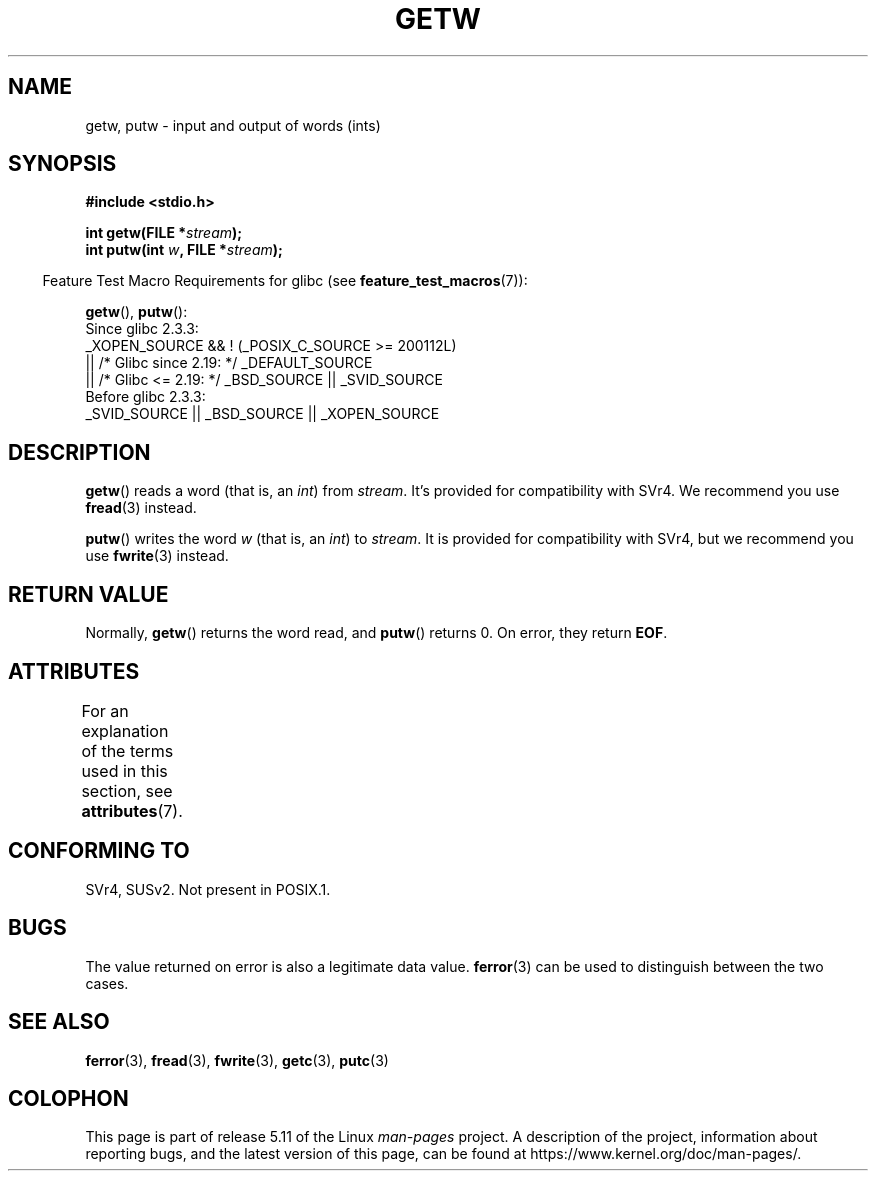 .\" Copyright (c) 1995 by Jim Van Zandt <jrv@vanzandt.mv.com>
.\"
.\" %%%LICENSE_START(VERBATIM)
.\" Permission is granted to make and distribute verbatim copies of this
.\" manual provided the copyright notice and this permission notice are
.\" preserved on all copies.
.\"
.\" Permission is granted to copy and distribute modified versions of this
.\" manual under the conditions for verbatim copying, provided that the
.\" entire resulting derived work is distributed under the terms of a
.\" permission notice identical to this one.
.\"
.\" Since the Linux kernel and libraries are constantly changing, this
.\" manual page may be incorrect or out-of-date.  The author(s) assume no
.\" responsibility for errors or omissions, or for damages resulting from
.\" the use of the information contained herein.  The author(s) may not
.\" have taken the same level of care in the production of this manual,
.\" which is licensed free of charge, as they might when working
.\" professionally.
.\"
.\" Formatted or processed versions of this manual, if unaccompanied by
.\" the source, must acknowledge the copyright and authors of this work.
.\" %%%LICENSE_END
.\"
.TH GETW 3  2021-03-22 "GNU" "Linux Programmer's Manual"
.SH NAME
getw, putw \- input and output of words (ints)
.SH SYNOPSIS
.nf
.B #include <stdio.h>
.PP
.BI "int getw(FILE *" stream );
.BI "int putw(int " w ", FILE *" stream );
.fi
.PP
.RS -4
Feature Test Macro Requirements for glibc (see
.BR feature_test_macros (7)):
.RE
.PP
.BR getw (),
.BR putw ():
.nf
    Since glibc 2.3.3:
        _XOPEN_SOURCE && ! (_POSIX_C_SOURCE >= 200112L)
            || /* Glibc since 2.19: */ _DEFAULT_SOURCE
            || /* Glibc <= 2.19: */ _BSD_SOURCE || _SVID_SOURCE
    Before glibc 2.3.3:
        _SVID_SOURCE || _BSD_SOURCE || _XOPEN_SOURCE
.fi
.SH DESCRIPTION
.BR getw ()
reads a word (that is, an \fIint\fP) from \fIstream\fP.
It's provided for compatibility with SVr4.
We recommend you use
.BR fread (3)
instead.
.PP
.BR putw ()
writes the word \fIw\fP (that is,
an \fIint\fP) to \fIstream\fP.
It is provided for compatibility with SVr4, but we recommend you use
.BR fwrite (3)
instead.
.SH RETURN VALUE
Normally,
.BR getw ()
returns the word read, and
.BR putw ()
returns 0.
On error, they return \fBEOF\fP.
.SH ATTRIBUTES
For an explanation of the terms used in this section, see
.BR attributes (7).
.ad l
.nh
.TS
allbox;
lbx lb lb
l l l.
Interface	Attribute	Value
T{
.BR getw (),
.BR putw ()
T}	Thread safety	MT-Safe
.TE
.hy
.ad
.sp 1
.SH CONFORMING TO
SVr4, SUSv2.
Not present in POSIX.1.
.SH BUGS
The value returned on error is also a legitimate data value.
.BR ferror (3)
can be used to distinguish between the two cases.
.SH SEE ALSO
.BR ferror (3),
.BR fread (3),
.BR fwrite (3),
.BR getc (3),
.BR putc (3)
.SH COLOPHON
This page is part of release 5.11 of the Linux
.I man-pages
project.
A description of the project,
information about reporting bugs,
and the latest version of this page,
can be found at
\%https://www.kernel.org/doc/man\-pages/.
